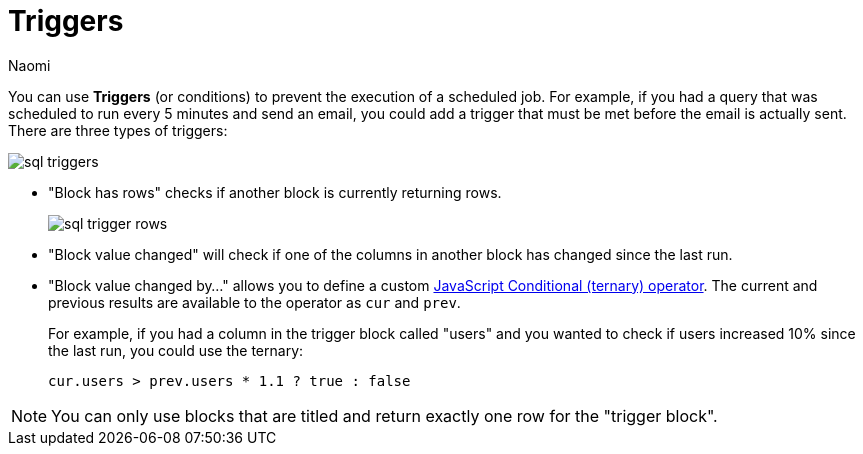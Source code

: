 = Triggers
:last_updated: 8/15/2022
:author: Naomi
:linkattrs:
:experimental:
:page-layout: default-seekwell
:description: You can use Triggers (or conditions) to prevent the execution of a scheduled job.

// destination

You can use *Triggers* (or conditions) to prevent the execution of a scheduled job. For example, if you had a query that was scheduled to run every 5 minutes and send an email, you could add a trigger that must be met before the email is actually sent. There are three types of triggers:

image::sql-triggers.png[]

* "Block has rows" checks if another block is currently returning rows.
+
image:sql-trigger-rows.png[]

* "Block value changed" will check if one of the columns in another block has changed since the last run.

* "Block value changed by..." allows you to define a custom link:https://developer.mozilla.org/en-US/docs/Web/JavaScript/Reference/Operators/Conditional_Operator[JavaScript Conditional (ternary) operator,window=_blank]. The current and previous results are available to the operator as `cur` and `prev`.
+
For example, if you had a column in the trigger block called "users" and you wanted to check if users increased 10% since the last run, you could use the ternary:
+
[source,ruby]
----
cur.users > prev.users * 1.1 ? true : false
----

NOTE: You can only use blocks that are titled and return exactly one row for the "trigger block".